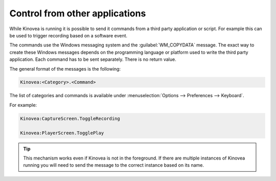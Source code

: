 
Control from other applications
===============================

While Kinovea is running it is possible to send it commands from a third party application or script.
For example this can be used to trigger recording based on a software event.

The commands use the Windows messaging system and the :guilabel:`WM_COPYDATA` message.
The exact way to create these Windows messages depends on the programming language or platform used to write the third party application.
Each command has to be sent separately. There is no return value.

The general format of the messages is the following:

.. code-block::

    Kinovea:<Category>.<Command>

The list of categories and commands is available under :menuselection:`Options --> Preferences --> Keyboard`. 

For example:

.. code-block::

    Kinovea:CaptureScreen.ToggleRecording

    Kinovea:PlayerScreen.TogglePlay

.. tip:: This mechanism works even if Kinovea is not in the foreground.
    If there are multiple instances of Kinovea running you will need to send the message to the correct instance based on its name.

